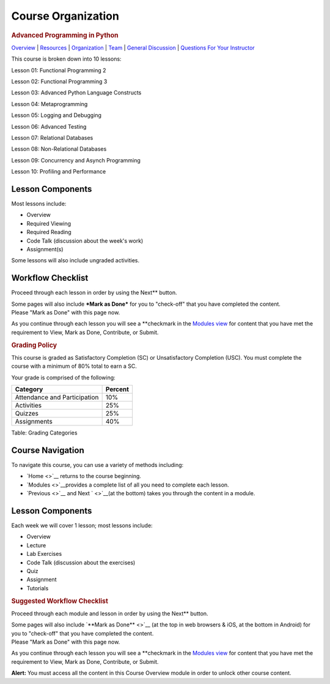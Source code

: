===================
Course Organization
===================

.. raw:: html

   <div id="menuheading">

.. rubric:: Advanced Programming in Python
   :name: advanced-programming-in-python
   :class: caH2

.. raw:: html

   <div id="navbar" class="caNav grid-row around-md clearunderlinestyle"
   role="navigation">

`Overview <%24WIKI_REFERENCE%24/pages/course-overview>`__ \|
`Resources <%24WIKI_REFERENCE%24/pages/course-resources>`__ \|
`Organization <%24WIKI_REFERENCE%24/pages/course-organization>`__ \|
`Team <%24WIKI_REFERENCE%24/pages/course-team>`__ \| `General
Discussion <%24CANVAS_OBJECT_REFERENCE%24/discussion_topics/id6870a853e809cebe852fa6b88af7626>`__
\| `Questions For Your
Instructor <%24CANVAS_OBJECT_REFERENCE%24/discussion_topics/i61767db48bd0ec4ce10cb4ec36fc2ace>`__

.. raw:: html

   </div>

.. raw:: html

   </div>

This course is broken down into 10 lessons:

Lesson 01: Functional Programming 2

Lesson 02: Functional Programming 3

Lesson 03: Advanced Python Language Constructs

Lesson 04: Metaprogramming

Lesson 05: Logging and Debugging

Lesson 06: Advanced Testing

Lesson 07: Relational Databases

Lesson 08: Non-Relational Databases

Lesson 09: Concurrency and Asynch Programming

Lesson 10: Profiling and Performance

 

Lesson Components
=================

Most lessons include:

-  Overview
-  Required Viewing
-  Required Reading
-  Code Talk (discussion about the week's work)
-  Assignment(s)

Some lessons will also include ungraded activities.

Workflow Checklist
==================

Proceed through each lesson in order by using the Next\ ** button.

| Some pages will also include ***Mark as Done*** for you to "check-off"
  that you have completed the content.
| Please "Mark as Done" with this page now.

As you continue through each lesson you will see a **\ checkmark in the
`Modules view <https://canvas.uw.edu/courses/1176104/modules>`__ for
content that you have met the requirement to View, Mark as Done,
Contribute, or Submit.

.. raw:: html

   <div id="grading">

.. rubric:: Grading Policy
   :name: grading-policy
   :class: caH3

This course is graded as Satisfactory Completion (SC) or Unsatisfactory
Completion (USC). You must complete the course with a minimum of 80%
total to earn a SC.

Your grade is comprised of the following:

+--------------------------------+-----------+
| Category                       | Percent   |
+================================+===========+
| Attendance and Participation   | 10%       |
+--------------------------------+-----------+
| Activities                     | 25%       |
+--------------------------------+-----------+
| Quizzes                        | 25%       |
+--------------------------------+-----------+
| Assignments                    | 40%       |
+--------------------------------+-----------+

Table: Grading Categories

.. raw:: html

   </div>

Course Navigation
=================

To navigate this course, you can use a variety of methods including:

-  `Home <>`__ returns to the course beginning.
-  `Modules <>`__\ provides a complete list of all you need to complete
   each lesson.
-  `Previous <>`__ and Next ` <>`__\ (at the bottom) takes you through
   the content in a module.

Lesson Components
=================

Each week we will cover 1 lesson; most lessons include:

-  Overview
-  Lecture
-  Lab Exercises
-  Code Talk (discussion about the exercises)
-  Quiz
-  Assignment
-  Tutorials

.. raw:: html

   <div id="HideforClassroom" style="display: none;">

.. rubric:: Suggested Workflow Checklist
   :name: suggested-workflow-checklist
   :class: caH4

.. raw:: html

   <div id="h4block" class="border-round caH4div"
   style="padding-left: 5px; border-left: 25px solid #f5f5f5;">

Proceed through each module and lesson in order by using the Next\ **
button.

| Some pages will also include `**Mark as Done** <>`__ (at the top in
  web browsers & iOS, at the bottom in Android) for you to "check-off"
  that you have completed the content.
| Please "Mark as Done" with this page now.

As you continue through each lesson you will see a **\ checkmark in the
`Modules view <%24CANVAS_COURSE_REFERENCE%24/modules>`__ for content
that you have met the requirement to View, Mark as Done, Contribute, or
Submit.

|Modules Checklist image|

.. raw:: html

   </div>

**Alert:** You must access all the content in this Course Overview
module in order to unlock other course content.

.. raw:: html

   </div>

.. |Modules Checklist image| image:: %24IMS-CC-FILEBASE%24/Images/ModulesChecklist.png
